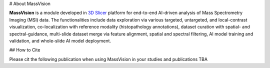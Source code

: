 # About MassVision

**MassVision** is a module developed in `3D Slicer <https://www.slicer.org>`_ platform for end-to-end AI-driven analysis of Mass Spectrometry Imaging (MSI) data. The functionalities include data exploration via various targeted, untargeted, and local-contrast visualization, co-localization with reference modality (histopathology annotations), dataset curation with spatial- and spectral-guidance, multi-slide dataset merge via feature alignment, spatial and spectral filtering, AI model training and validation, and whole-slide AI model deployment.

## How to Cite

Please cit the following publication when using MassVision in your studies and publications
TBA

